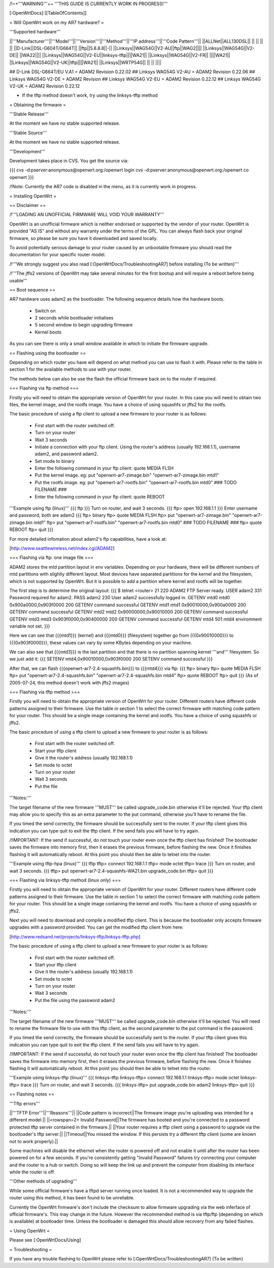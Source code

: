 /!\ ~+'''WARNING'''+~ '''THIS GUIDE IS CURRENTLY WORK IN PROGRESS!'''

[:OpenWrtDocs]
[[TableOfContents]]

= Will OpenWrt work on my AR7 hardware? =

'''Supported hardware'''

||'''Manufacturer'''||'''Model'''||'''Version'''||'''Method'''||'''IP address'''||'''Code Pattern'''||
||ALLNet||ALL130DSL|| || || || ||
||D-Link||DSL-G604T/G664T|| ||ftp||5.8.8.8||-||
||Linksys||WAG54G||V2-AU||ftp||WAG2||||
||Linksys||WAG54G||V2-DE|| ||WA22||||
||Linksys||WAG54G||V2-EU||linksys-tftp||||WA21||
||Linksys||WAG54G||V2-FR|| ||||WA21||
||Linksys||WAG54G||V2-UK||tftp||||WA21||
||Linksys||WRTP54G|| || || ||||

## D-Link DSL-G664T/EU V.A1 = ADAM2 Revision 0.22.02
## Linksys WAG54G V2-AU = ADAM2 Revision 0.22.06
## Linksys WAG54G V2-DE = ADAM2 Revision 
## Linksys WAG54G V2-EU = ADAM2 Revision 0.22.12
## Linksys WAG54G V2-UK = ADAM2 Revision 0.22.12

* If the tftp method doesn't work, try using the linksys-tftp method

= Obtaining the firmware =

'''Stable Release'''

At the moment we have no stable supported release.

'''Stable Source'''

At the moment we have no stable supported release.

'''Development'''

Development takes place in CVS. You get the source via:

{{{
cvs -d:pserver:anonymous@openwrt.org:/openwrt login
cvs -d:pserver:anonymous@openwrt.org:/openwrt co openwrt
}}}

/!\ Note: Currently the AR7 code is disabled in the menu, as it is currently work in progress.

= Installing OpenWrt =

== Disclaimer ==

/!\ '''LOADING AN UNOFFICIAL FIRMWARE WILL VOID YOUR WARRANTY'''

OpenWrt is an unofficial firmware which is neither endorsed or supported by the vendor of your router. OpenWrt is provided "AS IS" and without any warranty under the terms of the GPL. You can always flash back your original firmware, so please be sure you have it downloaded and saved locally.

To avoid potentially serious damage to your router caused by an unbootable firmware you should read the documentation for your specific router model.

/!\ '''We strongly suggest you also read [:OpenWrtDocs/TroubleshootingAR7] before installing (To be written)'''

/!\ '''The jffs2 versions of OpenWrt may take several minutes for the first bootup and will require a reboot before being usable'''

== Boot sequence ==

AR7 hardware uses adam2 as the bootloader. The following sequence details how the hardware boots.

 * Switch on
 * 2 seconds while bootloader initialises
 * 5 second window to begin upgrading firmware
 * Kernel boots

As you can see there is only a small window available in which to initiate the firmware upgrade.

== Flashing using the bootloader ==

Depending on which router you have will depend on what method you can use to flash it with. Please refer to the table in section 1 for the available methods to use with your router.

The methods below can also be use the flash the official firmware back on to the router if required.

=== Flashing via ftp method ===

Firstly you will need to obtain the appropriate version of OpenWrt for your router. In this case you will need to obtain two files, the kernel image, and the rootfs image. You have a choice of using squashfs or jffs2 for the rootfs.

The basic procedure of using a ftp client to upload a new firmware to your router is as follows:

 * First start with the router switched off.
 * Turn on your router
 * Wait 3 seconds
 * Initiate a connection with your ftp client. Using the router's address (usually 192.168.1.1), username adam2, and password adam2.
 * Set mode to binary
 * Enter the following command in your ftp client: quote MEDIA FLSH
 * Put the kernel image. eg: put "openwrt-ar7-zimage.bin" "openwrt-ar7-zimage.bin mtd1"
 * Put the rootfs image. eg: put "openwrt-ar7-rootfs.bin" "openwrt-ar7-rootfs.bin mtd0"  ### TODO FILENAME ###
 * Enter the following command in your ftp client: quote REBOOT

'''Example using ftp (linux)'''
{{{
ftp
}}}
Turn on router, and wait 3 seconds.
{{{
ftp> open 192.168.1.1
}}}
Enter username and password, both are adam2
{{{
ftp> binary
ftp> quote MEDIA FLSH
ftp> put "openwrt-ar7-zimage.bin" "openwrt-ar7-zimage.bin mtd1"
ftp> put "openwrt-ar7-rootfs.bin" "openwrt-ar7-rootfs.bin mtd0"  ### TODO FILENAME ###
ftp> quote REBOOT
ftp> quit
}}}

For more detailed infomation about adam2's ftp capabilities, have a look at:

[http://www.seattlewireless.net/index.cgi/ADAM2]

=== Flashing via ftp: one image file ===

ADAM2 stores the mtd partition layout in env variables. Depending on your hardware, there will be different numbers of mtd partitions with slightly different layout. Most devices have separated partitions for the kernel and the filesystem, which is not supported by OpenWrt. But it is possible to add a partition where kernel and rootfs will be together.

The first step is to determine the original layout:
{{{
$ telnet <router> 21
220 ADAM2 FTP Server ready.
USER adam2
331 Password required for adam2.
PASS adam2
230 User adam2 successfully logged in.
GETENV mtd0
mtd0                  0x900a0000,0x903f0000
200 GETENV command successful
GETENV mtd1
mtd1                  0x90010000,0x900a0000
200 GETENV command successful
GETENV mtd2
mtd2                  0x90000000,0x90010000
200 GETENV command successful
GETENV mtd3
mtd3                  0x903f0000,0x90400000
200 GETENV command successful
GETENV mtd4
501 mtd4 environment variable not set.
}}}

Here we can see that {{{mtd1}}} (kernel) and {{{mtd0}}} (filesystem) together go from {{{0x90010000}}} to {{{0x903f0000}}}, these values can vary by some KBytes depending on your machine.

We can also see that {{{mtd3}}} is the last partition and that there is no partition spanning kernel '''and''' filesystem. So we just add it:
{{{
SETENV mtd4,0x90010000,0x903f0000
200 SETENV command successful
}}}

After that, we can flash {{{openwrt-ar7-2.4-squashfs.bin}}} to {{{mtd4}}} via ftp:
{{{
ftp> binary
ftp> quote MEDIA FLSH
ftp> put "openwrt-ar7-2.4-squashfs.bin" "openwrt-ar7-2.4-squashfs.bin mtd4"
ftp> quote REBOOT
ftp> quit
}}}
(As of 2005-07-24, this method doesn't work with jffs2 images)

=== Flashing via tftp method ===

Firstly you will need to obtain the appropriate version of OpenWrt for your router. Different routers have different code patterns assigned to their firmware. Use the table in section 1 to select the correct firmware with matching code pattern for your router. This should be a single image containing the kernel and rootfs. You have a choice of using squashfs or jffs2.

The basic procedure of using a tftp client to upload a new firmware to your router is as follows:

 * First start with the router switched off.
 * Start your tftp client
 * Give it the router's address (usually 192.168.1.1)
 * Set mode to octet
 * Turn on your router
 * Wait 3 seconds
 * Put the file

'''Notes:'''

The target filename of the new firmware '''MUST''' be called upgrade_code.bin otherwise it'll be rejected. Your tftp client may allow you to specify this as an extra parameter to the put command, otherwise you'll have to rename the file.

If you timed the send correctly, the firmware should be successfully sent to the router. If your tftp client gives this indication you can type quit to exit the tftp client. If the send fails you will have to try again.

/!\ IMPORTANT: If the send if successful, do not touch your router even once the tftp client has finished! The bootloader saves the firmware into memory first, then it erases the previous firmware, before flashing the new. Once it finishes flashing it will automatically reboot. At this point you should then be able to telnet into the router.

'''Example using tftp-hpa (linux)'''
{{{
tftp
tftp> connect 192.168.1.1
tftp> mode octet
tftp> trace
}}}
Turn on router, and wait 3 seconds.
{{{
tftp> put openwrt-ar7-2.4-squashfs-WA21.bin upgrade_code.bin
tftp> quit
}}}

=== Flashing via linksys-tftp method (linux only) ===

Firstly you will need to obtain the appropriate version of OpenWrt for your router. Different routers have different code patterns assigned to their firmware. Use the table in section 1 to select the correct firmware with matching code pattern for your router. This should be a single image containing the kernel and rootfs. You have a choice of using squashfs or jffs2.

Next you will need to download and compile a modified tftp client. This is because the bootloader only accepts firmware upgrades with a password provided. You can get the modified tftp client from here:

[http://www.redsand.net/projects/linksys-tftp/linksys-tftp.php]

The basic procedure of using a tftp client to upload a new firmware to your router is as follows:

 * First start with the router switched off.
 * Start your tftp client
 * Give it the router's address (usually 192.168.1.1)
 * Set mode to octet
 * Turn on your router
 * Wait 3 seconds
 * Put the file using the password adam2

'''Notes:'''

The target filename of the new firmware '''MUST''' be called upgrade_code.bin otherwise it'll be rejected. You will need to rename the firmware file to use with this tftp client, as the second parameter to the put command is the password.

If you timed the send correctly, the firmware should be successfully sent to the router. If your tftp client gives this indication you can type quit to exit the tftp client. If the send fails you will have to try again.

/!\ IMPORTANT: If the send if successful, do not touch your router even once the tftp client has finished! The bootloader saves the firmware into memory first, then it erases the previous firmware, before flashing the new. Once it finishes flashing it will automatically reboot. At this point you should then be able to telnet into the router.

'''Example using linksys-tftp (linux)'''
{{{
linksys-tftp
linksys-tftp> connect 192.168.1.1
linksys-tftp> mode octet
linksys-tftp> trace
}}}
Turn on router, and wait 3 seconds.
{{{
linksys-tftp> put upgrade_code.bin adam2
linksys-tftp> quit
}}}

== Flashing notes ==

'''Tftp errors'''

||'''TFTP Error'''||'''Reasons'''||
||Code pattern is incorrect||The firmware image you're uploading was intended for a different model.||
||<rowspan=2> Invalid Password||The firmware has booted and you're connected to a password protected tftp server contained in the firmware.||
||Your router requires a tftp client using a password to upgrade via the bootloader's tftp server.||
||Timeout||You missed the window. If this persists try a different tftp client (some are known not to work properly).||

Some machines will disable the ethernet when the router is powered off and not enable it until after the router has been powered on for a few seconds. If you're consistently getting "Invalid Password" failures try connecting your computer and the router to a hub or switch. Doing so will keep the link up and prevent the computer from disabling its interface while the router is off.

'''Other methods of upgrading'''

While some official firmware's have a tftpd server running once loaded. It is not a recommended way to upgrade the router using this method, it has been found to be unreliable.

Currently the OpenWrt firmware's don't include the checksum to allow firmware upgrading via the web inferface of official firmware's. This may change in the future. However the recommended method is via tftp/ftp (depending on which is available) at bootloader time. Unless the bootloader is damaged this should allow recovery from any failed flashes.

= Using OpenWrt =

Please see [:OpenWrtDocs/Using]

= Troubleshooting =

If you have any trouble flashing to OpenWrt please refer to [:OpenWrtDocs/TroubleshootingAR7] (To be written)
